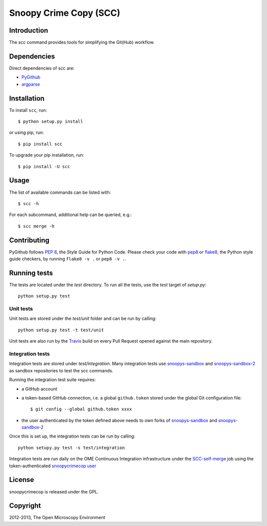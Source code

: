 Snoopy Crime Copy (SCC)
=======================

|Build Status|
|Pypi|

Introduction
------------

The scc command provides tools for simplifying the Git(Hub) workflow.

Dependencies
------------

Direct dependencies of scc are:

- `PyGithub`_
- `argparse`_

Installation
------------

To install ``scc``, run::

 $ python setup.py install

or using pip, run::

 $ pip install scc

To upgrade your pip installation, run::

 $ pip install -U scc

Usage
-----

The list of available commands can be listed with::

  $ scc -h

For each subcommand, additional help can be queried, e.g.::

  $ scc merge -h

Contributing
------------

PyGithub follows `PEP 8`_, the Style Guide for Python Code. Please check your
code with pep8_ or flake8_, the Python style guide checkers, by running
``flake8 -v .`` or ``pep8 -v .``.

.. _PEP 8: http://www.python.org/dev/peps/pep-0008/


Running tests
-------------

The tests are located under the `test` directory. To run all the tests, use
the `test` target of `setup.py`::

  python setup.py test

Unit tests
^^^^^^^^^^

Unit tests are stored under the `test/unit` folder and can be run by calling::

  python setup.py test -t test/unit

Unit tests are also run by the Travis_ build on every Pull Request opened
against the main repository.

Integration tests
^^^^^^^^^^^^^^^^^

Integration tests are stored under `test/integration`. Many integration tests
use snoopys-sandbox_ and snoopys-sandbox-2_ as sandbox repositories to test the
scc commands.

Running the integration test suite requires:

- a GitHub account
- a token-based GitHub connection, i.e. a global ``github.token`` stored under
  the global Git configuration file::

    $ git config --global github.token xxxx

- the user authenticated by the token defined above needs to own forks of
  snoopys-sandbox_ and snoopys-sandbox-2_

Once this is set up, the integration tests can be run by calling::

  python setupy.py test -s test/integration

Integration tests are run daily on the OME Continuous Integration
infrastructure under the SCC-self-merge_ job using the token-authenticated
`snoopycrimecop user <https://github.com/snoopycrimecop>`_

License
-------

snoopycrimecop is released under the GPL.

Copyright
---------

2012-2013, The Open Microscopy Environment

.. _SCC-self-merge: http://hudson.openmicroscopy.org.uk/view/Mgmt/job/SCC-self-merge/
.. _PyGithub: https://github.com/jacquev6/PyGithub
.. _argparse: http://pypi.python.org/pypi/argparse
.. _pep8: https://pypi.python.org/pypi/pep8
.. _flake8: https://pypi.python.org/pypi/flake8
.. _snoopys-sandbox: https://github.com/openmicroscopy/snoopys-sandbox
.. _snoopys-sandbox-2: https://github.com/openmicroscopy/snoopys-sandbox-2
.. _Travis: http://travis-ci.org/openmicroscopy/snoopycrimecop

.. |Build Status| image:: https://travis-ci.org/openmicroscopy/snoopycrimecop.png
   :target: http://travis-ci.org/openmicroscopy/snoopycrimecop

.. |Pypi| image:: https://badge.fury.io/py/scc.svg
    :target: https://badge.fury.io/py/scc
